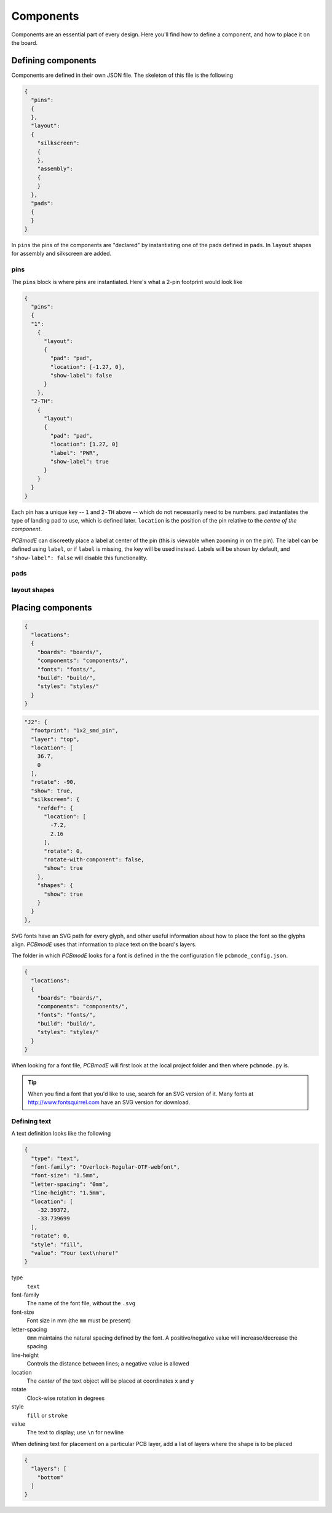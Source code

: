 ##########
Components
##########

Components are an essential part of every design. Here you'll find how to define a component, and how to place it on the board.

Defining components
===================

Components are defined in their own JSON file. The skeleton of this file is the following

.. code-block:: json

    {
      "pins":
      {
      },
      "layout":
      {
        "silkscreen":
        {
        },
        "assembly":
        {
        }
      },
      "pads":
      {
      }
    }

In ``pins`` the pins of the components are "declared" by instantiating one of the pads defined in ``pads``. In ``layout`` shapes for assembly and silkscreen are added.

pins
----

The ``pins`` block is where pins are instantiated. Here's what a 2-pin footprint would look like

.. code-block:: json

    {
      "pins":
      {
      "1":
        {	
          "layout": 
          {
            "pad": "pad", 
            "location": [-1.27, 0],
     	    "show-label": false
          }
        },
      "2-TH":
        {	
          "layout": 
          {
            "pad": "pad", 
            "location": [1.27, 0]
            "label": "PWR",
            "show-label": true
          }
        }
      }
    }

Each pin has a unique key -- ``1`` and ``2-TH`` above -- which do not necessarily need to be numbers. ``pad`` instantiates the type of landing pad to use, which is defined later. ``location`` is the position of the pin relative to the *centre of the component*.

*PCBmodE* can discreetly place a label at center of the pin (this is viewable when zooming in on the pin). The label can be defined using ``label``, or if ``label`` is missing, the key will be used instead. Labels will be shown by default, and ``"show-label": false`` will disable this functionality. 


pads
----



layout shapes
-------------






Placing components
==================

.. code-block:: json

    {
      "locations":
      {
        "boards": "boards/",
        "components": "components/",
        "fonts": "fonts/",
        "build": "build/",
        "styles": "styles/"
      }
    }


.. code-block:: json

    "J2": {
      "footprint": "1x2_smd_pin", 
      "layer": "top", 
      "location": [
        36.7, 
        0
      ], 
      "rotate": -90, 
      "show": true, 
      "silkscreen": {
        "refdef": {
          "location": [
            -7.2, 
            2.16
          ], 
          "rotate": 0, 
          "rotate-with-component": false, 
          "show": true
        }, 
        "shapes": {
          "show": true
        }
      }
    }, 

SVG fonts have an SVG path for every glyph, and other useful information about how to place the font so the glyphs align. *PCBmodE* uses that information to place text on the board's layers.

The folder in which *PCBmodE* looks for a font is defined in the the configuration file ``pcbmode_config.json``.

.. code-block:: json

    {
      "locations":
      {
        "boards": "boards/",
        "components": "components/",
        "fonts": "fonts/",
        "build": "build/",
        "styles": "styles/"
      }
    }

When looking for a font file, *PCBmodE* will first look at the local project folder and then where ``pcbmode.py`` is. 

.. tip:: When you find a font that you'd like to use, search for an SVG version of it. Many fonts at http://www.fontsquirrel.com have an SVG version for download.


Defining text
-------------

A text definition looks like the following

.. code-block:: json

    {
      "type": "text", 
      "font-family": "Overlock-Regular-OTF-webfont", 
      "font-size": "1.5mm", 
      "letter-spacing": "0mm", 
      "line-height": "1.5mm", 
      "location": [
        -32.39372, 
        -33.739699
      ], 
      "rotate": 0, 
      "style": "fill", 
      "value": "Your text\nhere!"
    }

type
  ``text``
font-family
  The name of the font file, without the ``.svg``
font-size
  Font size in mm (the ``mm`` must be present)
letter-spacing
  ``0mm`` maintains the natural spacing defined by the font. A positive/negative value will increase/decrease the spacing
line-height
  Controls the distance between lines; a negative value is allowed
location
  The *center* of the text object will be placed at coordinates ``x`` and ``y`` 
rotate
  Clock-wise rotation in degrees
style
  ``fill`` or ``stroke``
value
  The text to display; use ``\n`` for newline

When defining text for placement on a particular PCB layer, add a list of layers where the shape is to be placed

.. code-block:: json

    {
      "layers": [
        "bottom"
      ] 
    }






